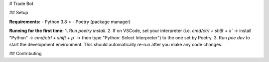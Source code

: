 # Trade Bot


## Setup

**Requirements:**
- Python 3.8 >
- Poetry (package manager)

**Running for the first time:**
1. Run `poetry install`.
2. If on VSCode, set your interpreter (i.e. `cmd/ctrl + shift + x`` -> install "Python" -> `cmd/ctrl + shift + p`` -> then type "Python: Select Interpreter") to the one set by Poetry.
3. Run `poe dev` to start the development environment. This should automatically re-run after you make any code changes.

## Contributing